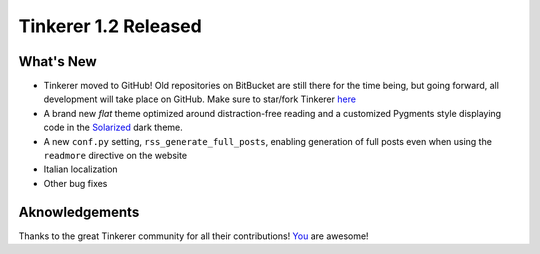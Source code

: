 Tinkerer 1.2 Released
=====================

What's New
----------

* Tinkerer moved to GitHub! Old repositories on BitBucket are still there for
  the time being, but going forward, all development will take place on GitHub.
  Make sure to star/fork Tinkerer `here <https://github.com/vladris/tinkerer>`_
* A brand new *flat* theme optimized around distraction-free reading and a
  customized Pygments style displaying code in the
  `Solarized <http://ethanschoonover.com/solarized>`_ dark theme.
* A new ``conf.py`` setting, ``rss_generate_full_posts``, enabling generation
  of full posts even when using the ``readmore`` directive on the website
* Italian localization
* Other bug fixes

Aknowledgements
---------------

Thanks to the great Tinkerer community for all their contributions!
`You <https://github.com/vladris/tinkerer/blob/master/CONTRIBUTORS>`_ are awesome!

.. author:: default
.. categories:: tinkerer
.. tags:: tinkerer, release
.. comments::
